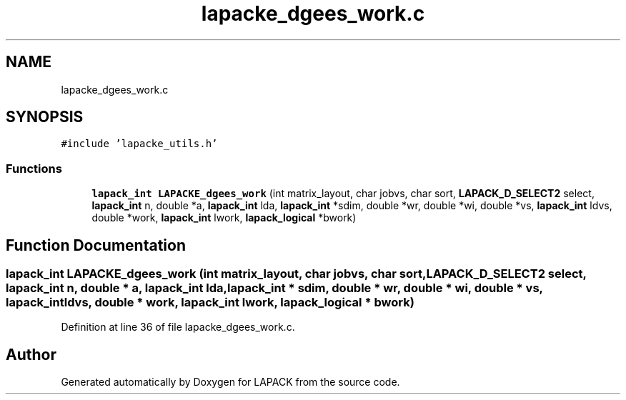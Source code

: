 .TH "lapacke_dgees_work.c" 3 "Tue Nov 14 2017" "Version 3.8.0" "LAPACK" \" -*- nroff -*-
.ad l
.nh
.SH NAME
lapacke_dgees_work.c
.SH SYNOPSIS
.br
.PP
\fC#include 'lapacke_utils\&.h'\fP
.br

.SS "Functions"

.in +1c
.ti -1c
.RI "\fBlapack_int\fP \fBLAPACKE_dgees_work\fP (int matrix_layout, char jobvs, char sort, \fBLAPACK_D_SELECT2\fP select, \fBlapack_int\fP n, double *a, \fBlapack_int\fP lda, \fBlapack_int\fP *sdim, double *wr, double *wi, double *vs, \fBlapack_int\fP ldvs, double *work, \fBlapack_int\fP lwork, \fBlapack_logical\fP *bwork)"
.br
.in -1c
.SH "Function Documentation"
.PP 
.SS "\fBlapack_int\fP LAPACKE_dgees_work (int matrix_layout, char jobvs, char sort, \fBLAPACK_D_SELECT2\fP select, \fBlapack_int\fP n, double * a, \fBlapack_int\fP lda, \fBlapack_int\fP * sdim, double * wr, double * wi, double * vs, \fBlapack_int\fP ldvs, double * work, \fBlapack_int\fP lwork, \fBlapack_logical\fP * bwork)"

.PP
Definition at line 36 of file lapacke_dgees_work\&.c\&.
.SH "Author"
.PP 
Generated automatically by Doxygen for LAPACK from the source code\&.
